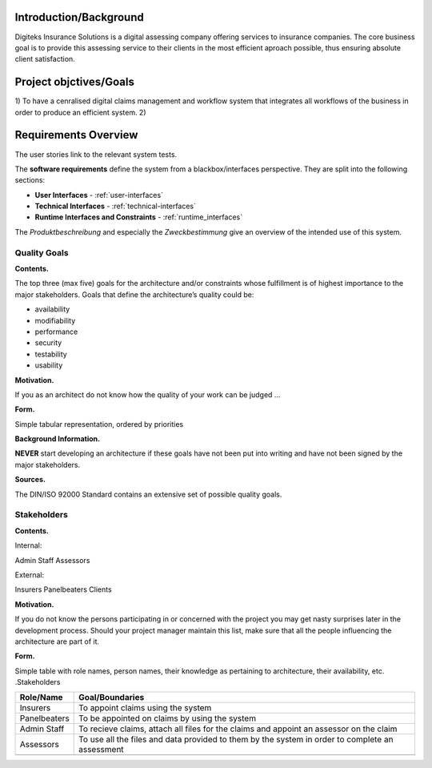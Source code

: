 Introduction/Background
======================
Digiteks Insurance Solutions is a digital assessing company offering services to insurance companies. The core business goal is to provide this assessing service to their clients in the most efficient aproach possible, thus ensuring absolute client satisfaction. 

Project objctives/Goals
======================
1) To have a cenralised digital claims management and workflow system that integrates all workflows of the business in order to produce an efficient system.
2) 
 


Requirements Overview
======================


The user stories link to the relevant system tests.



The **software requirements** define the system from a blackbox/interfaces perspective. They are split into the following sections:

- **User Interfaces** - :ref:`user-interfaces`
- **Technical Interfaces** - :ref:`technical-interfaces`
- **Runtime Interfaces and Constraints** - :ref:`runtime_interfaces`

The *Produktbeschreibung* and especially the *Zweckbestimmung* give an overview of the intended use of this system.

.. todo::
	Insert link to the Produktbeschreibung

	Insert link to the Zweckbestimmung

.. _quality_goals:

Quality Goals
-------------

**Contents.**

The top three (max five) goals for the architecture and/or constraints
whose fulfillment is of highest importance to the major stakeholders.
Goals that define the architecture’s quality could be:

-  availability

-  modifiability

-  performance

-  security

-  testability

-  usability

**Motivation.**

If you as an architect do not know how the quality of your work can be
judged …

**Form.**

Simple tabular representation, ordered by priorities

**Background Information.**

**NEVER** start developing an architecture if these goals have not been
put into writing and have not been signed by the major stakeholders.


**Sources.**

The DIN/ISO 92000 Standard contains an extensive set of possible quality
goals.

Stakeholders
------------

**Contents.**

Internal:

Admin Staff
Assessors

External:

Insurers
Panelbeaters
Clients

**Motivation.**

If you do not know the persons participating in or concerned with the
project you may get nasty surprises later in the development process.
Should your project manager maintain this list, make sure that all the
people influencing the architecture are part of it.

**Form.**

Simple table with role names, person names, their knowledge as
pertaining to architecture, their availability, etc. .Stakeholders

+--------------------------+-------------------------------------------------+
| Role/Name                | Goal/Boundaries                                 |
+==========================+=================================================+
| Insurers                 | To appoint claims using the system              |
+--------------------------+-------------------------------------------------+
| Panelbeaters             | To be appointed on claims by using the system   |
+--------------------------+-------------------------------------------------+
| Admin Staff              | To recieve claims, attach all files for the     |
|                          | claims and appoint an assessor on the claim     |
+--------------------------+-------------------------------------------------+
| Assessors                | To use all the files and data provided to them  |
|                          | by the system in order to complete an assessment|
+--------------------------+-------------------------------------------------+
|                          |                                                 |
+--------------------------+-------------------------------------------------+
